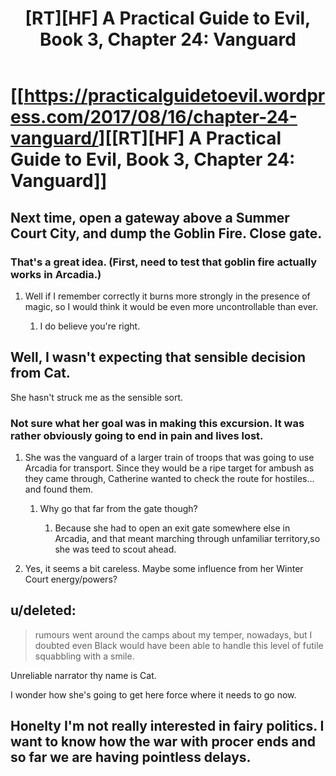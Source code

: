 #+TITLE: [RT][HF] A Practical Guide to Evil, Book 3, Chapter 24: Vanguard

* [[https://practicalguidetoevil.wordpress.com/2017/08/16/chapter-24-vanguard/][[RT][HF] A Practical Guide to Evil, Book 3, Chapter 24: Vanguard]]
:PROPERTIES:
:Author: MoralRelativity
:Score: 32
:DateUnix: 1502869022.0
:DateShort: 2017-Aug-16
:END:

** Next time, open a gateway above a Summer Court City, and dump the Goblin Fire. Close gate.
:PROPERTIES:
:Author: TwoxMachina
:Score: 7
:DateUnix: 1502888418.0
:DateShort: 2017-Aug-16
:END:

*** That's a great idea. (First, need to test that goblin fire actually works in Arcadia.)
:PROPERTIES:
:Author: MoralRelativity
:Score: 1
:DateUnix: 1502917232.0
:DateShort: 2017-Aug-17
:END:

**** Well if I remember correctly it burns more strongly in the presence of magic, so I would think it would be even more uncontrollable than ever.
:PROPERTIES:
:Author: GriffinJ
:Score: 3
:DateUnix: 1502941121.0
:DateShort: 2017-Aug-17
:END:

***** I do believe you're right.
:PROPERTIES:
:Author: MoralRelativity
:Score: 1
:DateUnix: 1502957231.0
:DateShort: 2017-Aug-17
:END:


** Well, I wasn't expecting that sensible decision from Cat.

She hasn't struck me as the sensible sort.
:PROPERTIES:
:Author: MoralRelativity
:Score: 2
:DateUnix: 1502874755.0
:DateShort: 2017-Aug-16
:END:

*** Not sure what her goal was in making this excursion. It was rather obviously going to end in pain and lives lost.
:PROPERTIES:
:Author: melmonella
:Score: 3
:DateUnix: 1502880695.0
:DateShort: 2017-Aug-16
:END:

**** She was the vanguard of a larger train of troops that was going to use Arcadia for transport. Since they would be a ripe target for ambush as they came through, Catherine wanted to check the route for hostiles...and found them.
:PROPERTIES:
:Author: DTravers
:Score: 6
:DateUnix: 1502935233.0
:DateShort: 2017-Aug-17
:END:

***** Why go that far from the gate though?
:PROPERTIES:
:Author: melmonella
:Score: 2
:DateUnix: 1502969852.0
:DateShort: 2017-Aug-17
:END:

****** Because she had to open an exit gate somewhere else in Arcadia, and that meant marching through unfamiliar territory,so she was teed to scout ahead.
:PROPERTIES:
:Author: DTravers
:Score: 5
:DateUnix: 1502971180.0
:DateShort: 2017-Aug-17
:END:


**** Yes, it seems a bit careless. Maybe some influence from her Winter Court energy/powers?
:PROPERTIES:
:Author: MoralRelativity
:Score: 2
:DateUnix: 1502883151.0
:DateShort: 2017-Aug-16
:END:


** u/deleted:
#+begin_quote
  rumours went around the camps about my temper, nowadays, but I doubted even Black would have been able to handle this level of futile squabbling with a smile.
#+end_quote

Unreliable narrator thy name is Cat.

I wonder how she's going to get here force where it needs to go now.
:PROPERTIES:
:Score: 2
:DateUnix: 1502998687.0
:DateShort: 2017-Aug-18
:END:


** Honelty I'm not really interested in fairy politics. I want to know how the war with procer ends and so far we are having pointless delays.
:PROPERTIES:
:Author: hoja_nasredin
:Score: 2
:DateUnix: 1502889591.0
:DateShort: 2017-Aug-16
:END:
